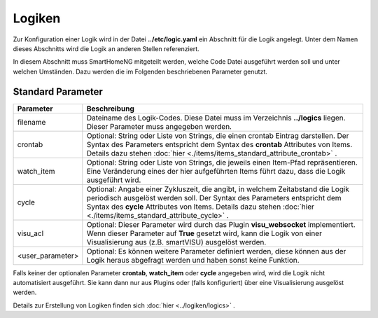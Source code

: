 .. index:: Logiken; Konfiguration

#######
Logiken
#######

Zur Konfiguration einer Logik wird in der Datei **../etc/logic.yaml** ein Abschnitt für die
Logik angelegt. Unter dem Namen dieses Abschnitts wird die Logik an anderen Stellen referenziert.

In diesem Abschnitt muss SmartHomeNG mitgeteilt werden, welche Code Datei ausgeführt werden soll
und unter welchen Umständen. Dazu werden die im Folgenden beschriebenen Parameter genutzt.


Standard Parameter
------------------


+------------------+------------------------------------------------------------------------------------+
| **Parameter**    | **Beschreibung**                                                                   |
+==================+====================================================================================+
| filename         | Dateiname des Logik-Codes. Diese Datei muss im Verzeichnis **../logics**           |
|                  | liegen. Dieser Parameter muss angegeben werden.                                    |
+------------------+------------------------------------------------------------------------------------+
| crontab          | Optional: String oder Liste von Strings, die einen crontab Eintrag darstellen. Der |
|                  | Syntax des Parameters entspricht dem Syntax des **crontab** Attributes von Items.  |
|                  | Details dazu stehen :doc:`hier <./items/items_standard_attribute_crontab>` .       |
+------------------+------------------------------------------------------------------------------------+
| watch_item       | Optional: String oder Liste von Strings, die jeweils einen Item-Pfad               |
|                  | repräsentieren. Eine Veränderung eines der hier aufgeführten Items führt dazu,     |
|                  | dass die Logik ausgeführt wird.                                                    |
+------------------+------------------------------------------------------------------------------------+
| cycle            | Optional: Angabe einer Zykluszeit, die angibt, in welchem Zeitabstand die          |
|                  | Logik periodisch ausgelöst werden soll. Der Syntax des Parameters entspricht       |
|                  | dem Syntax des **cycle** Attributes von Items. Details dazu stehen                 |
|                  | :doc:`hier <./items/items_standard_attribute_cycle>` .                             |
+------------------+------------------------------------------------------------------------------------+
| visu_acl         | Optional: Dieser Parameter wird durch das Plugin **visu_websocket**                |
|                  | implementiert. Wenn dieser Parameter auf **True** gesetzt wird, kann die Logik     |
|                  | von einer Visualisierung aus (z.B. smartVISU) ausgelöst werden.                    |
+------------------+------------------------------------------------------------------------------------+
| <user_parameter> | Optional: Es können weitere Parameter definiert werden, diese können aus der       |
|                  | Logik heraus abgefragt werden und haben sonst keine Funktion.                      |
+------------------+------------------------------------------------------------------------------------+

Falls keiner der optionalen Parameter **crontab**, **watch_item** oder **cycle** angegeben wird, wird
die Logik nicht automatisiert ausgeführt. Sie kann dann nur aus Plugins oder (falls konfiguriert) über
eine Visualisierung ausgelöst werden.


Details zur Erstellung von Logiken finden sich :doc:`hier <../logiken/logics>` .
